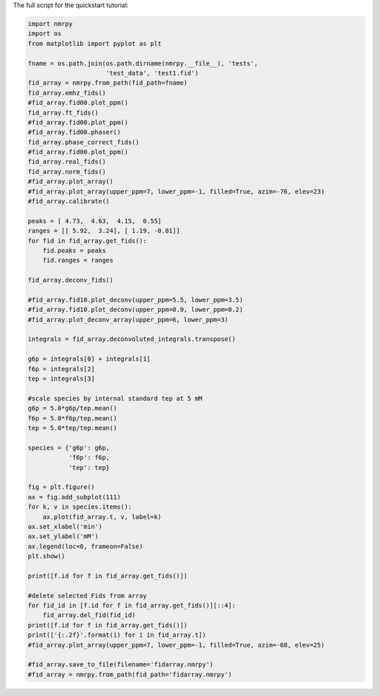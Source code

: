 The full script for the quickstart tutorial:

.. code:: python

    import nmrpy
    import os
    from matplotlib import pyplot as plt

    fname = os.path.join(os.path.dirname(nmrpy.__file__), 'tests',
                         'test_data', 'test1.fid')
    fid_array = nmrpy.from_path(fid_path=fname)
    fid_array.emhz_fids()
    #fid_array.fid00.plot_ppm()
    fid_array.ft_fids()
    #fid_array.fid00.plot_ppm()
    #fid_array.fid00.phaser()
    fid_array.phase_correct_fids()
    #fid_array.fid00.plot_ppm()
    fid_array.real_fids()
    fid_array.norm_fids()
    #fid_array.plot_array()
    #fid_array.plot_array(upper_ppm=7, lower_ppm=-1, filled=True, azim=-76, elev=23)
    #fid_array.calibrate()
    
    peaks = [ 4.73,  4.63,  4.15,  0.55]
    ranges = [[ 5.92,  3.24], [ 1.19, -0.01]]
    for fid in fid_array.get_fids():
        fid.peaks = peaks
        fid.ranges = ranges
    
    fid_array.deconv_fids()

    #fid_array.fid10.plot_deconv(upper_ppm=5.5, lower_ppm=3.5)
    #fid_array.fid10.plot_deconv(upper_ppm=0.9, lower_ppm=0.2)
    #fid_array.plot_deconv_array(upper_ppm=6, lower_ppm=3)
    
    integrals = fid_array.deconvoluted_integrals.transpose()
    
    g6p = integrals[0] + integrals[1]
    f6p = integrals[2]
    tep = integrals[3]
    
    #scale species by internal standard tep at 5 mM
    g6p = 5.0*g6p/tep.mean()
    f6p = 5.0*f6p/tep.mean()
    tep = 5.0*tep/tep.mean()
    
    species = {'g6p': g6p,
               'f6p': f6p,
               'tep': tep}
    
    fig = plt.figure()
    ax = fig.add_subplot(111)
    for k, v in species.items():
        ax.plot(fid_array.t, v, label=k)
    ax.set_xlabel('min')
    ax.set_ylabel('mM')
    ax.legend(loc=0, frameon=False)
    plt.show()
    
    print([f.id for f in fid_array.get_fids()])

    #delete selected Fids from array
    for fid_id in [f.id for f in fid_array.get_fids()][::4]:
        fid_array.del_fid(fid_id)
    print([f.id for f in fid_array.get_fids()])
    print(['{:.2f}'.format(i) for i in fid_array.t])
    #fid_array.plot_array(upper_ppm=7, lower_ppm=-1, filled=True, azim=-68, elev=25)
    
    #fid_array.save_to_file(filename='fidarray.nmrpy')
    #fid_array = nmrpy.from_path(fid_path='fidarray.nmrpy')
